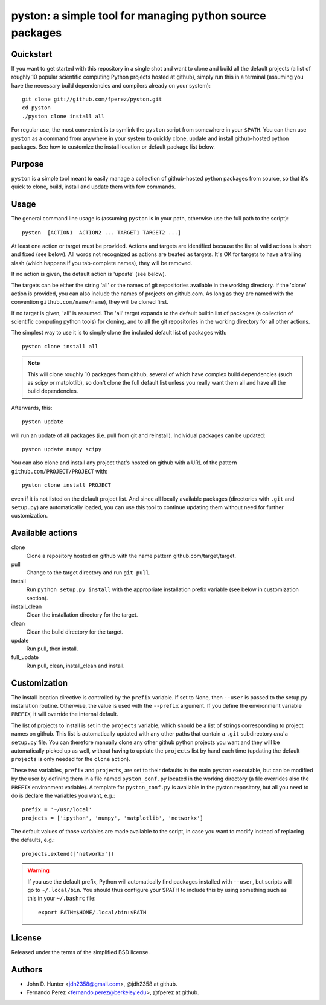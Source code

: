 ===========================================================
 pyston: a simple tool for managing python source packages
===========================================================

Quickstart
==========

If you want to get started with this repository in a single shot and want to
clone and build all the default projects (a list of roughly 10 popular
scientific computing Python projects hosted at github), simply run this in a
terminal (assuming you have the necessary build dependencies and compilers
already on your system)::

    git clone git://github.com/fperez/pyston.git
    cd pyston
    ./pyston clone install all

For regular use, the most convenient is to symlink the ``pyston`` script from
somewhere in your ``$PATH``.  You can then use ``pyston`` as a command from
anywhere in your system to quickly clone, update and install github-hosted
python packages.  See how to customize the install location or default package
list below.


Purpose
=======

``pyston`` is a simple tool meant to easily manage a collection of
github-hosted python packages from source, so that it's quick to clone, build,
install and update them with few commands.


Usage
=====

The general command line usage is (assuming ``pyston`` is in your path,
otherwise use the full path to the script)::

  pyston  [ACTION1  ACTION2 ... TARGET1 TARGET2 ...]

At least one action or target must be provided.  Actions and targets are
identified because the list of valid actions is short and fixed (see below).
All words not recognized as actions are treated as targets.  It's OK for
targets to have a trailing slash (which happens if you tab-complete names),
they will be removed.

If no action is given, the default action is 'update' (see below).

The targets can be either the string 'all' or the names of git repositories
available in the working directory.  If the 'clone' action is provided, you can
also include the names of projects on github.com.  As long as they are named
with the convention ``github.com/name/name``), they will be cloned first.

If no target is given, 'all' is assumed. The 'all' target expands to the
default builtin list of packages (a collection of scientific computing python
tools) for cloning, and to all the git repositories in the working directory
for all other actions.

The simplest way to use it is to simply clone the included default list of
packages with::

    pyston clone install all

.. note::

   This will clone roughly 10 packages from github, several of which have
   complex build dependencies (such as scipy or matplotlib), so don't clone the
   full default list unless you really want them all and have all the build
   dependencies.

Afterwards, this::

    pyston update

will run an update of all packages (i.e. pull from git and reinstall).
Individual packages can be updated::

    pyston update numpy scipy

You can also clone and install any project that's hosted on github with a URL
of the pattern ``github.com/PROJECT/PROJECT`` with::

    pyston clone install PROJECT

even if it is not listed on the default project list.  And since all locally
available packages (directories with ``.git`` and ``setup.py``) are
automatically loaded, you can use this tool to continue updating them without
need for further customization.


Available actions
=================

clone
  Clone a repository hosted on github with the name pattern
  github.com/target/target.

pull
  Change to the target directory and run ``git pull``.

install
  Run ``python setup.py install`` with the appropriate installation prefix
  variable (see below in customization section).

install_clean
  Clean the installation directory for the target.

clean
  Clean the build directory for the target.

update
  Run pull, then install.

full_update
  Run pull, clean, install_clean and install.


Customization
=============

The install location directive is controlled by the ``prefix`` variable.  If
set to None, then ``--user`` is passed to the setup.py installation routine.
Otherwise, the value is used with the ``--prefix`` argument.  If you define the
environment variable ``PREFIX``, it will override the internal default.

The list of projects to install is set in the ``projects`` variable, which
should be a list of strings corresponding to project names on github.  This
list is automatically updated with any other paths that contain a ``.git``
subdirectory *and* a ``setup.py`` file.  You can therefore manually clone any
other github python projects you want and they will be automatically picked up
as well, without having to update the ``projects`` list by hand each time
(updating the default ``projects`` is only needed for the ``clone`` action).


These two variables, ``prefix`` and ``projects``, are set to their defaults in
the main ``pyston`` executable, but can be modified by the user by defining
them in a file named ``pyston_conf.py`` located in the working directory (a
file overrides also the ``PREFIX`` environment variable).  A template for
``pyston_conf.py`` is available in the pyston repository, but all you need to
do is declare the variables you want, e.g.::

  prefix = '~/usr/local'
  projects = ['ipython', 'numpy', 'matplotlib', 'networkx']

The default values of those variables are made available to the script, in case
you want to modify instead of replacing the defaults, e.g.::

  projects.extend(['networkx'])

.. warning::

    If you use the default prefix, Python will automatically find packages
    installed with ``--user``, but scripts will go to ``~/.local/bin``.  You
    should thus configure your $PATH to include this by using something such as
    this in your ``~/.bashrc`` file::

      export PATH=$HOME/.local/bin:$PATH


License
=======

Released under the terms of the simplified BSD license.


Authors
=======

* John D. Hunter <jdh2358@gmail.com>, @jdh2358 at github.
* Fernando Perez <fernando.perez@berkeley.edu>, @fperez at github.
